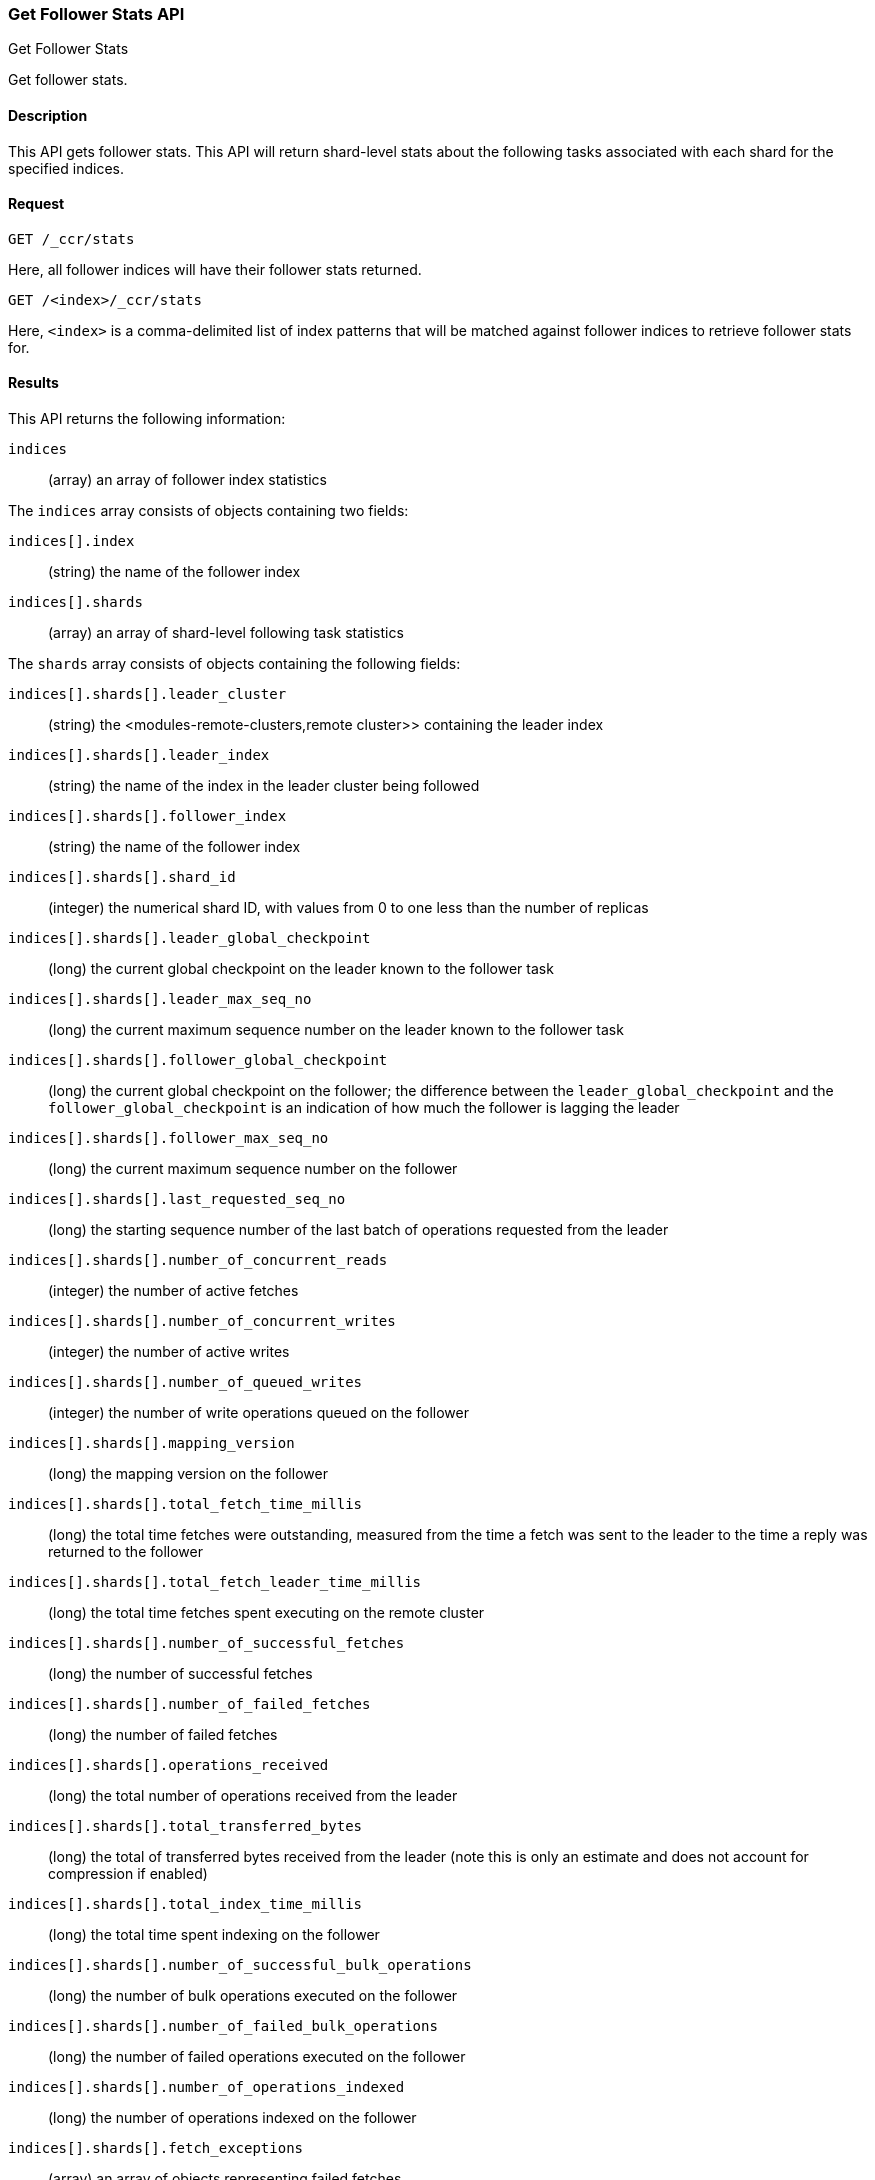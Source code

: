 [role="xpack"]
[testenv="platinum"]
[[ccr-get-follow-stats]]
=== Get Follower Stats API
++++
<titleabbrev>Get Follower Stats</titleabbrev>
++++

Get follower stats.

==== Description

This API gets follower stats. This API will return shard-level stats about the
following tasks associated with each shard for the specified indices.

==== Request

//////////////////////////

[source,js]
--------------------------------------------------
PUT /follower_index/_ccr/follow
{
  "leader_cluster" : "leader_cluster",
  "leader_index" : "leader_index"
}
--------------------------------------------------
// CONSOLE
// TESTSETUP
// TEST[setup:leader_cluster_and_leader_index]

[source,js]
--------------------------------------------------
POST /follower_index/_ccr/pause_follow
--------------------------------------------------
// CONSOLE
// TEARDOWN

//////////////////////////

[source,js]
--------------------------------------------------
GET /_ccr/stats
--------------------------------------------------
// CONSOLE
// TEST

Here, all follower indices will have their follower stats returned.

[source,js]
--------------------------------------------------
GET /<index>/_ccr/stats
--------------------------------------------------
// CONSOLE
// TEST[s/<index>/follower_index/]

Here, `<index>` is a comma-delimited list of index patterns that will be matched
against follower indices to retrieve follower stats for.

==== Results

This API returns the following information:

`indices`::
  (array) an array of follower index statistics

The `indices` array consists of objects containing two fields:

`indices[].index`::
  (string) the name of the follower index

`indices[].shards`::
  (array) an array of shard-level following task statistics

The `shards` array consists of objects containing the following fields:

`indices[].shards[].leader_cluster`::
  (string) the <modules-remote-clusters,remote cluster>> containing the leader
  index

`indices[].shards[].leader_index`::
  (string) the name of the index in the leader cluster being followed

`indices[].shards[].follower_index`::
  (string) the name of the follower index

`indices[].shards[].shard_id`::
  (integer) the numerical shard ID, with values from 0 to one less than the
  number of replicas

`indices[].shards[].leader_global_checkpoint`::
  (long) the current global checkpoint on the leader known to the follower task

`indices[].shards[].leader_max_seq_no`::
  (long) the current maximum sequence number on the leader known to the follower
  task

`indices[].shards[].follower_global_checkpoint`::
  (long) the current global checkpoint on the follower; the difference between the
  `leader_global_checkpoint` and the `follower_global_checkpoint` is an
  indication of how much the follower is lagging the leader

`indices[].shards[].follower_max_seq_no`::
  (long) the current maximum sequence number on the follower

`indices[].shards[].last_requested_seq_no`::
  (long) the starting sequence number of the last batch of operations requested
  from the leader

`indices[].shards[].number_of_concurrent_reads`::
  (integer) the number of active fetches

`indices[].shards[].number_of_concurrent_writes`::
  (integer) the number of active writes

`indices[].shards[].number_of_queued_writes`::
  (integer) the number of write operations queued on the follower

`indices[].shards[].mapping_version`::
  (long) the mapping version on the follower

`indices[].shards[].total_fetch_time_millis`::
  (long) the total time fetches were outstanding, measured from the time a fetch
  was sent to the leader to the time a reply was returned to the follower

`indices[].shards[].total_fetch_leader_time_millis`::
  (long) the total time fetches spent executing on the remote cluster

`indices[].shards[].number_of_successful_fetches`::
  (long) the number of successful fetches

`indices[].shards[].number_of_failed_fetches`::
  (long) the number of failed fetches

`indices[].shards[].operations_received`::
  (long) the total number of operations received from the leader

`indices[].shards[].total_transferred_bytes`::
  (long) the total of transferred bytes received from the leader (note this is
  only an estimate and does not account for compression if enabled)

`indices[].shards[].total_index_time_millis`::
  (long) the total time spent indexing on the follower

`indices[].shards[].number_of_successful_bulk_operations`::
  (long) the number of bulk operations executed on the follower

`indices[].shards[].number_of_failed_bulk_operations`::
  (long) the number of failed operations executed on the follower

`indices[].shards[].number_of_operations_indexed`::
  (long) the number of operations indexed on the follower

`indices[].shards[].fetch_exceptions`::
  (array) an array of objects representing failed fetches

The `fetch_exceptions` array consists of objects containing the following
fields:

`indices[].shards[].fetch_exceptions[].from_seq_no`::
  (long) the starting sequence number of the batch requested from the leader

`indices[].shards[].fetch_exceptions[].retries`::
  (integer) the number of times the batch has been retried

`indices[].shards[].fetch_exceptions[].exception`::
  (object) represents the exception that caused the fetch to fail

Continuing with the fields from `shards`:

`indices[].shards[].time_since_last_fetch_millis`::
  (long) the number of milliseconds since a fetch request was sent to the
  leader; note that when the follower is caught up to the leader, this number
  will increase up to the configured `poll_timeout` at which point another fetch
  request will be sent to the leader

`indices[].fatal_exception`::
  (object) an object representing a fatal exception that cancelled the following
  task; in this situation, the following task must be resumed manually with the
  <<ccr-post-resume-follow,resume follower API>>

==== Example

[source,js]
--------------------------------------------------
GET /_ccr/stats
--------------------------------------------------
// CONSOLE
// TEST

The API returns the following results:
[source,js]
--------------------------------------------------
{
  "indices" : [
    {
      "index" : "follower_index",
      "shards" : [
        {
          "leader_cluster" : "leader_cluster",
          "leader_index" : "leader_index",
          "follower_index" : "follower_index",
          "shard_id" : 0,
          "leader_global_checkpoint" : 1024,
          "leader_max_seq_no" : 1536,
          "follower_global_checkpoint" : 768,
          "follower_max_seq_no" : 896,
          "last_requested_seq_no" : 897,
          "number_of_concurrent_reads" : 8,
          "number_of_concurrent_writes" : 2,
          "number_of_queued_writes" : 64,
          "mapping_version" : 4,
          "total_fetch_time_millis" : 32768,
          "total_fetch_leader_time_millis" : 16384,
          "number_of_successful_fetches" : 32,
          "number_of_failed_fetches" : 0,
          "operations_received" : 896,
          "total_transferred_bytes" : 32768,
          "total_index_time_millis" : 16384,
          "number_of_successful_bulk_operations" : 16,
          "number_of_failed_bulk_operations" : 0,
          "number_of_operations_indexed" : 832,
          "fetch_exceptions" : [ ],
          "time_since_last_fetch_millis" : 8
        }
      ]
    }
  ]
}
--------------------------------------------------
// TESTRESPONSE[s/"leader_global_checkpoint" : 1024/"leader_global_checkpoint" : $body.indices.0.shards.0.leader_global_checkpoint/]
// TESTRESPONSE[s/"leader_max_seq_no" : 1536/"leader_max_seq_no" : $body.indices.0.shards.0.leader_max_seq_no/]
// TESTRESPONSE[s/"follower_global_checkpoint" : 768/"follower_global_checkpoint" : $body.indices.0.shards.0.follower_global_checkpoint/]
// TESTRESPONSE[s/"follower_max_seq_no" : 896/"follower_max_seq_no" : $body.indices.0.shards.0.follower_max_seq_no/]
// TESTRESPONSE[s/"last_requested_seq_no" : 897/"last_requested_seq_no" : $body.indices.0.shards.0.last_requested_seq_no/]
// TESTRESPONSE[s/"number_of_concurrent_reads" : 8/"number_of_concurrent_reads" : $body.indices.0.shards.0.number_of_concurrent_reads/]
// TESTRESPONSE[s/"number_of_concurrent_writes" : 2/"number_of_concurrent_writes" : $body.indices.0.shards.0.number_of_concurrent_writes/]
// TESTRESPONSE[s/"number_of_queued_writes" : 64/"number_of_queued_writes" : $body.indices.0.shards.0.number_of_queued_writes/]
// TESTRESPONSE[s/"mapping_version" : 4/"mapping_version" : $body.indices.0.shards.0.mapping_version/]
// TESTRESPONSE[s/"total_fetch_time_millis" : 32768/"total_fetch_time_millis" : $body.indices.0.shards.0.total_fetch_time_millis/]
// TESTRESPONSE[s/"total_fetch_leader_time_millis" : 16384/"total_fetch_leader_time_millis" : $body.indices.0.shards.0.total_fetch_leader_time_millis/]
// TESTRESPONSE[s/"number_of_successful_fetches" : 32/"number_of_successful_fetches" : $body.indices.0.shards.0.number_of_successful_fetches/]
// TESTRESPONSE[s/"number_of_failed_fetches" : 0/"number_of_failed_fetches" : $body.indices.0.shards.0.number_of_failed_fetches/]
// TESTRESPONSE[s/"operations_received" : 896/"operations_received" : $body.indices.0.shards.0.operations_received/]
// TESTRESPONSE[s/"total_transferred_bytes" : 32768/"total_transferred_bytes" : $body.indices.0.shards.0.total_transferred_bytes/]
// TESTRESPONSE[s/"total_index_time_millis" : 16384/"total_index_time_millis" : $body.indices.0.shards.0.total_index_time_millis/]
// TESTRESPONSE[s/"number_of_successful_bulk_operations" : 16/"number_of_successful_bulk_operations" : $body.indices.0.shards.0.number_of_successful_bulk_operations/]
// TESTRESPONSE[s/"number_of_failed_bulk_operations" : 0/"number_of_failed_bulk_operations" : $body.indices.0.shards.0.number_of_failed_bulk_operations/]
// TESTRESPONSE[s/"number_of_operations_indexed" : 832/"number_of_operations_indexed" : $body.indices.0.shards.0.number_of_operations_indexed/]
// TESTRESPONSE[s/"time_since_last_fetch_millis" : 8/"time_since_last_fetch_millis" : $body.indices.0.shards.0.time_since_last_fetch_millis/]

